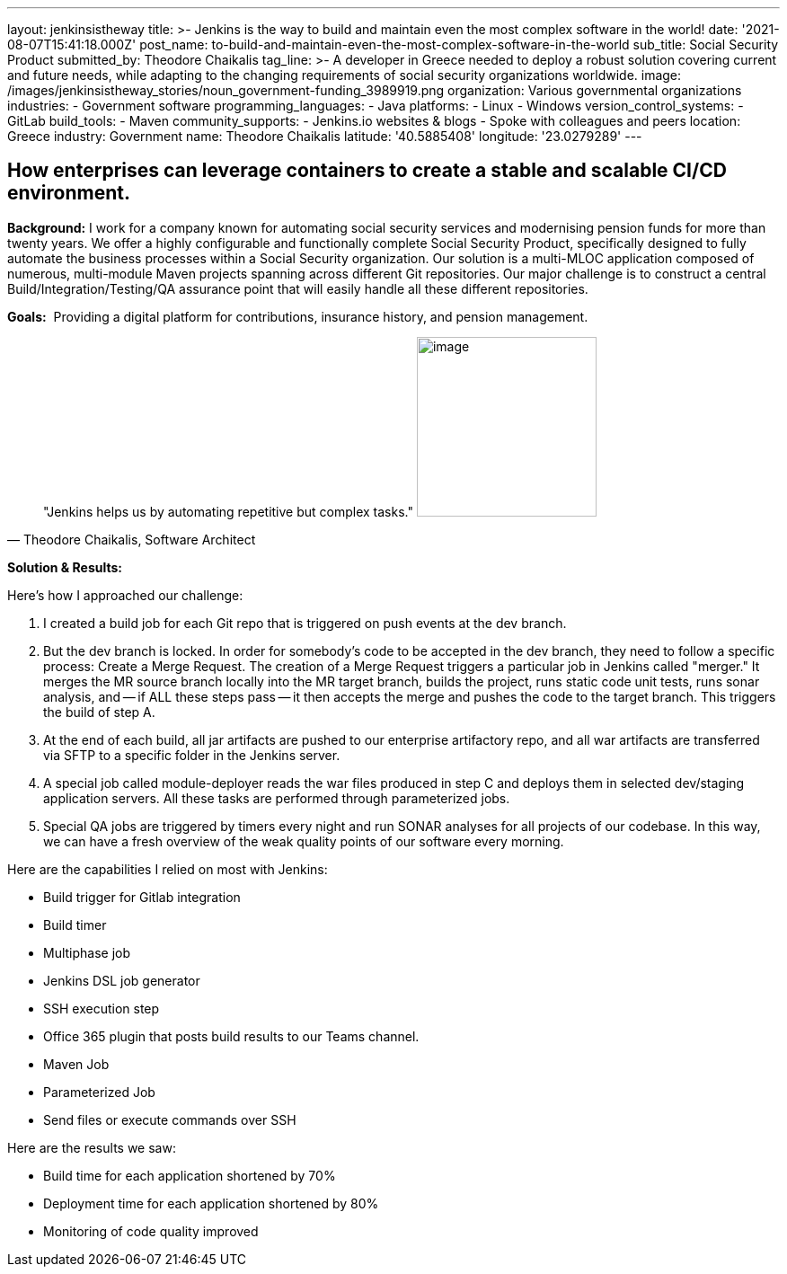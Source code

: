 ---
layout: jenkinsistheway
title: >-
  Jenkins is the way to build and maintain even the most complex software in the
  world!
date: '2021-08-07T15:41:18.000Z'
post_name: to-build-and-maintain-even-the-most-complex-software-in-the-world
sub_title: Social Security Product
submitted_by: Theodore Chaikalis
tag_line: >-
  A developer in Greece needed to deploy a robust solution covering current and
  future needs, while adapting to the changing requirements of social security
  organizations worldwide.
image: /images/jenkinsistheway_stories/noun_government-funding_3989919.png
organization: Various governmental organizations
industries:
  - Government software
programming_languages:
  - Java
platforms:
  - Linux
  - Windows
version_control_systems:
  - GitLab
build_tools:
  - Maven
community_supports:
  - Jenkins.io websites & blogs
  - Spoke with colleagues and peers
location: Greece
industry: Government
name: Theodore Chaikalis
latitude: '40.5885408'
longitude: '23.0279289'
---





== How enterprises can leverage containers to create a stable and scalable CI/CD environment.

*Background:* I work for a company known for automating social security services and modernising pension funds for more than twenty years. We offer a highly configurable and functionally complete Social Security Product, specifically designed to fully automate the business processes within a Social Security organization. Our solution is a multi-MLOC application composed of numerous, multi-module Maven projects spanning across different Git repositories. Our major challenge is to construct a central Build/Integration/Testing/QA assurance point that will easily handle all these different repositories.

*Goals:*  Providing a digital platform for contributions, insurance history, and pension management.





[.testimonal]
[quote, "Theodore Chaikalis, Software Architect"]
"Jenkins helps us by automating repetitive but complex tasks."
image:/images/jenkinsistheway_stories/theodore.jpeg[image,width=200,height=200]


*Solution & Results:  *

Here's how I approached our challenge:

. I created a build job for each Git repo that is triggered on push events at the dev branch. 
. But the dev branch is locked. In order for somebody's code to be accepted in the dev branch, they need to follow a specific process: Create a Merge Request. The creation of a Merge Request triggers a particular job in Jenkins called "merger." It merges the MR source branch locally into the MR target branch, builds the project, runs static code unit tests, runs sonar analysis, and -- if ALL these steps pass -- it then accepts the merge and pushes the code to the target branch. This triggers the build of step A. 
. At the end of each build, all jar artifacts are pushed to our enterprise artifactory repo, and all war artifacts are transferred via SFTP to a specific folder in the Jenkins server. 
. A special job called module-deployer reads the war files produced in step C and deploys them in selected dev/staging application servers. All these tasks are performed through parameterized jobs. 
. Special QA jobs are triggered by timers every night and run SONAR analyses for all projects of our codebase. In this way, we can have a fresh overview of the weak quality points of our software every morning.

Here are the capabilities I relied on most with Jenkins:

* Build trigger for Gitlab integration
* Build timer
* Multiphase job
* Jenkins DSL job generator
* SSH execution step
* Office 365 plugin that posts build results to our Teams channel.
* Maven Job
* Parameterized Job
* Send files or execute commands over SSH

Here are the results we saw:

* Build time for each application shortened by 70% 
* Deployment time for each application shortened by 80% 
* Monitoring of code quality improved

